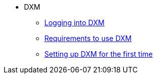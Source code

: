 * DXM
** xref:chapters/loggingin.adoc[Logging into DXM]
** xref:chapters/requirements.adoc[Requirements to use DXM]
** xref:chapters/setup_firsttime.adoc[Setting up DXM for the first time]